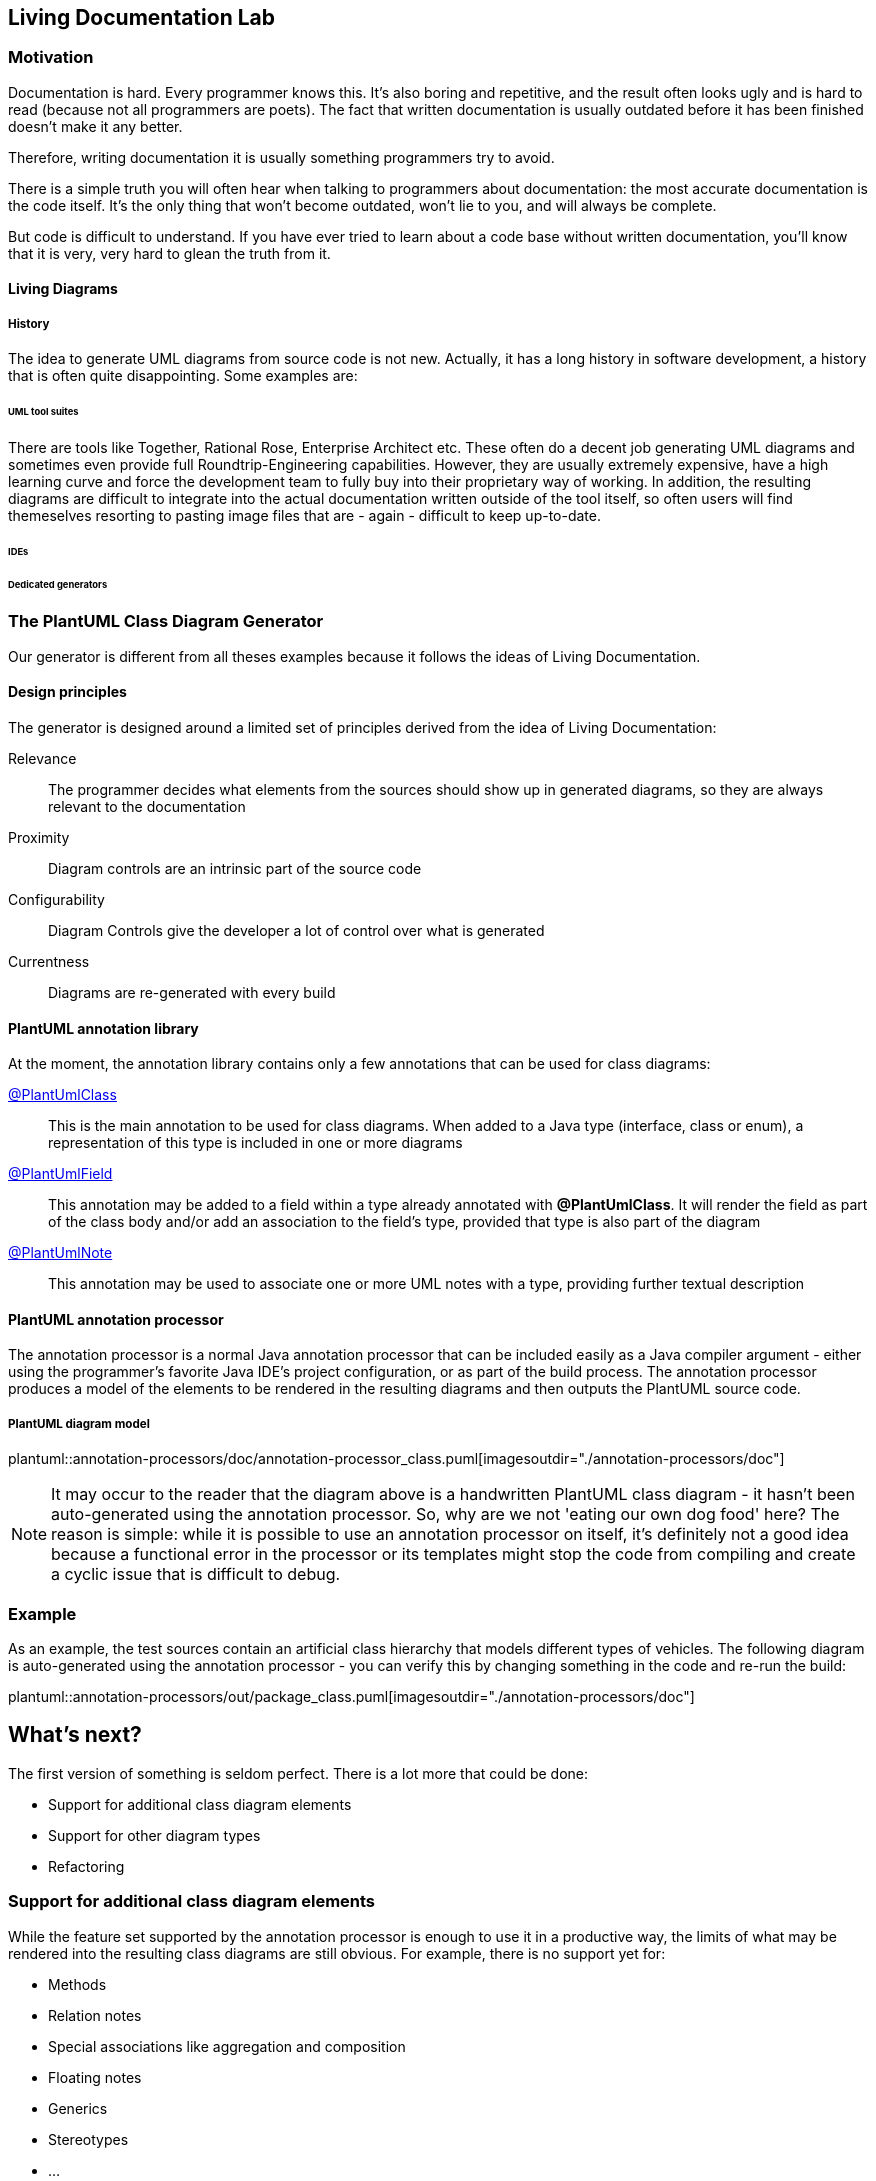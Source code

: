 :imagesoutdir: ./doc/images

ifdef::env-github[]
:tip-caption: :bulb:
:note-caption: :information_source:
:important-caption: :heavy_exclamation_mark:
:caution-caption: :fire:
:warning-caption: :warning:
endif::[]

ifndef::env-github[]
:icons: font
endif::[]

:toc:
:toc-placement!:

== Living Documentation Lab

=== Motivation
Documentation is hard. Every programmer knows this. It's also boring and repetitive, and the result often looks ugly
and is hard to read (because not all programmers are poets). The fact that written documentation is usually outdated
before it has been finished doesn't make it any better.

Therefore, writing documentation it is usually something programmers try to avoid.

There is a simple truth you will often hear when talking to programmers about documentation: the most accurate
documentation is the code itself. It's the only thing that won't become outdated, won't lie to you, and will always be
complete.

But code is difficult to understand. If you have ever tried to learn about a code base without written documentation,
you'll know that it is very, very hard to glean the truth from it.

==== Living Diagrams

===== History
The idea to generate UML diagrams from source code is not new. Actually, it has a long history in software development,
a history that is often quite disappointing. Some examples are:

====== UML tool suites
There are tools like Together, Rational Rose, Enterprise Architect etc. These often do a decent job generating UML
diagrams and sometimes even provide full Roundtrip-Engineering capabilities. However, they are usually extremely
expensive, have a high learning curve and force the development team to fully buy into their proprietary way of working.
In addition, the resulting diagrams are difficult to integrate into the actual documentation written outside of the tool
itself, so often users will find themeselves resorting to pasting image files that are - again - difficult to keep
up-to-date.

====== IDEs
// IntelliJ, Netbeans, Eclipse
====== Dedicated generators
// e.g. https://github.com/gboersma/uml-java-doclet

=== The PlantUML Class Diagram Generator
Our generator is different from all theses examples because it follows the ideas of Living Documentation.

==== Design principles
The generator is designed around a limited set of principles derived from the idea of Living Documentation:

Relevance::
The programmer decides what elements from the sources should show up in generated diagrams, so they are always relevant
to the documentation
Proximity::
Diagram controls are an intrinsic part of the source code
Configurability::
Diagram Controls give the developer a lot of control over what is generated
Currentness::
Diagrams are re-generated with every build

==== PlantUML annotation library
At the moment, the annotation library contains only a few annotations that can be used for class diagrams:

link:src/main/java/com/comsysto/livingdoc/annotation/plantuml/PlantUmlClass.java[@PlantUmlClass]::
This is the main annotation to be used for class diagrams. When added to a Java type (interface, class or enum), a
representation of this type is included in one or more diagrams
link:src/main/java/com/comsysto/livingdoc/annotation/plantuml/PlantUmlField.java[@PlantUmlField]::
This annotation may be added to a field within a type already annotated with **@PlantUmlClass**. It will render the
field as part of the class body and/or add an association to the field's type, provided that type is also part of the
diagram
link:src/main/java/com/comsysto/livingdoc/annotation/plantuml/PlantUmlNote.java[@PlantUmlNote]::
This annotation may be used to associate one or more UML notes with a type, providing further textual description

==== PlantUML annotation processor
The annotation processor is a normal Java annotation processor that can be included easily as a Java compiler argument -
either using the programmer's favorite Java IDE's project configuration, or as part of the build process.
The annotation processor produces a model of the elements to be rendered in the resulting diagrams and then outputs the
PlantUML source code.

===== PlantUML diagram model

ifdef::env-github[]
image::annotation-processors/doc/annotation-processor_class.png[Annotation processor classes]
endif::[]
ifndef::env-github[]
plantuml::annotation-processors/doc/annotation-processor_class.puml[imagesoutdir="./annotation-processors/doc"]
endif::[]

NOTE: It may occur to the reader that the diagram above is a handwritten PlantUML class diagram - it hasn't been
auto-generated using the annotation processor. So, why are we not 'eating our own dog food' here?
The reason is simple: while it is possible to use an annotation processor on itself, it's definitely not a good idea
because a functional error in the processor or its templates might stop the code from compiling and create a cyclic
issue that is difficult to debug.

=== Example
As an example, the test sources contain an artificial class hierarchy that models different types of vehicles. The
following diagram is auto-generated using the annotation processor - you can verify this by changing something in the
code and re-run the build:

ifdef::env-github[]
image::annotation-processors/doc/package_class.png[Annotation processor classes]
endif::[]
ifndef::env-github[]
plantuml::annotation-processors/out/package_class.puml[imagesoutdir="./annotation-processors/doc"]
endif::[]

== What's next?
The first version of something is seldom perfect. There is a lot more that could be done:

* Support for additional class diagram elements
* Support for other diagram types
* Refactoring

=== Support for additional class diagram elements

While the feature set supported by the annotation processor is enough
to use it in a productive way, the limits of what may be rendered into the resulting class diagrams are still obvious.
For example, there is no support yet for:

* Methods
* Relation notes
* Special associations like aggregation and composition
* Floating notes
* Generics
* Stereotypes
* ...

=== Support for other diagram types

For us, generating class diagrams is only a first step. Going further, we'd like to investigate rendering other diagram
types. The class diagram was the obvious place to start, since its features closely match the information that can be
gleaned from the information harvested by the annotation processing environment.

=== Refactoring

The current model can be extended to support at least some of those things. We may, however, reach a point in the future
where our first shot at modelling reaches its limits



